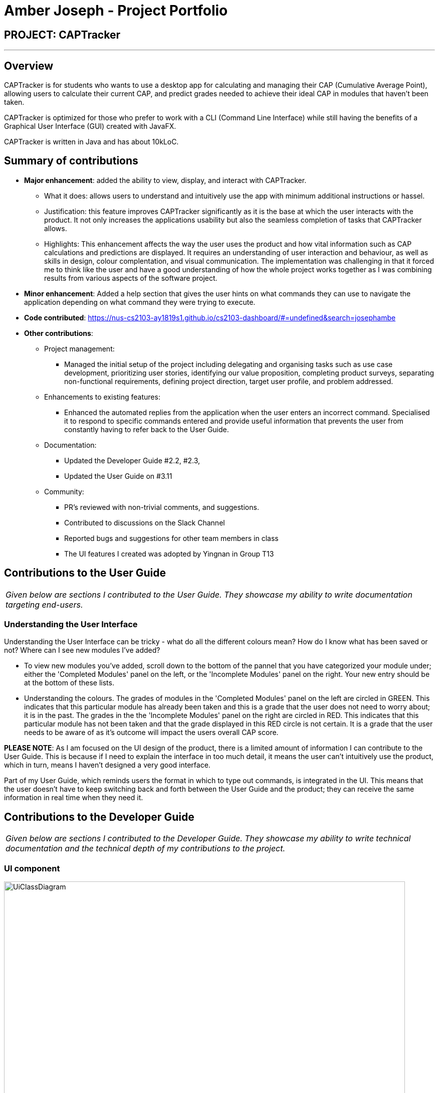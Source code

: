 = Amber Joseph - Project Portfolio
:site-section: AboutUs
:imagesDir: ../images
:stylesDir: ../stylesheets

== PROJECT: CAPTracker

---

== Overview

CAPTracker is for students who wants to use a desktop app for calculating and managing their
CAP (Cumulative Average Point), allowing users to calculate their current CAP, and predict
grades needed to achieve their ideal CAP in modules that haven’t been taken.

CAPTracker is optimized for those who prefer to work with a CLI (Command Line Interface)
while still having the benefits of a Graphical User Interface (GUI) created with JavaFX.

CAPTracker is written in Java and has about 10kLoC.

== Summary of contributions

* *Major enhancement*: added the ability to view, display, and interact with CAPTracker.
** What it does: allows users to understand and intuitively use the app with minimum
additional instructions or hassel.
** Justification: this feature improves CAPTracker significantly as it is the
 base at which the user interacts with the product. It not only increases the
  applications usability but also the seamless completion of tasks that
  CAPTracker allows.
** Highlights: This enhancement affects the way the user uses the product
and how vital information such as CAP calculations and predictions are
displayed. It requires an understanding of user interaction and behaviour,
as well as skills in design, colour complentation, and visual communication.
The implementation was challenging in that it forced me to think like the
user and have a good understanding of how the whole project works together
as I was combining results from various aspects of the software project.

* *Minor enhancement*: Added a help section that gives the user hints on
what commands they can use to navigate the application depending on what
command they were trying to execute.

* *Code contributed*: https://nus-cs2103-ay1819s1.github.io/cs2103-dashboard/#=undefined&search=josephambe
* *Other contributions*:
** Project management:
*** Managed the initial setup of the project including delegating and
organising tasks such as use case development, prioritizing user stories,
identifying our value proposition, completing product surveys,
separating non-functional requirements, defining project direction,
target user profile, and problem addressed.
** Enhancements to existing features:
*** Enhanced the automated replies from the application when the user enters
an incorrect command. Specialised it to respond to specific commands entered
and provide useful information that prevents the user from constantly having
to refer back to the User Guide.
** Documentation:
*** Updated the Developer Guide #2.2, #2.3,
*** Updated the User Guide on #3.11
** Community:
*** PR’s reviewed with non-trivial comments, and suggestions.
*** Contributed to discussions on the Slack Channel
***  Reported bugs and suggestions for other team members in class
*** The UI features I created was adopted by Yingnan in Group T13
//** Tools:

== Contributions to the User Guide


|===
|_Given below are sections I contributed to the User Guide. They showcase my ability to write documentation targeting end-users._
|===

//include::../UserGuide.adoc[tag=undoredo]
=== Understanding the User Interface
Understanding the User Interface can be tricky - what do all the different colours mean? How do I
know what has been saved or not? Where can I see new modules I've added?

* To view new modules you've added, scroll down to the bottom of the pannel that you have categorized your
module under; either the 'Completed Modules' panel on the left, or the 'Incomplete Modules' panel on the
right. Your new entry should be at the bottom of these lists.

* Understanding the colours. The grades of modules in the 'Completed Modules' panel on the left
are circled in GREEN. This indicates that this particular module has already been taken and this is
a grade that the user does not need to worry about; it is in the past.
The grades in the the 'Incomplete Modules' panel on the right  are circled in RED. This indicates
that this particular module has not been taken and that the grade displayed in this RED circle is
not certain. It is a grade that the user needs to be aware of as it's outcome will impact the
users overall CAP score.

*PLEASE NOTE*:
As I am focused on the UI design of the product, there is a limited amount of information I can contribute to the User Guide. This is because if I need to explain the interface in too much detail, it means the user can’t intuitively use the product, which in turn, means I haven’t designed a very good interface.

Part of my User Guide, which reminds users the format in which to type out commands, is integrated in the UI. This means that the user doesn’t have to keep switching back and forth between the User Guide and the product; they can receive the same information in real time when they need it.


== Contributions to the Developer Guide

|===
|_Given below are sections I contributed to the Developer Guide. They showcase my ability to write technical documentation and the technical depth of my contributions to the project._
|===

[[Design-Ui]]
=== UI component

.Structure of the UI Component
image::UiClassDiagram.png[width="800"]

*API* : link:{repoURL}/src/main/java/seedu/address/ui/Ui.java[`Ui.java`]

The UI consists of a `MainWindow` that is made up of parts e.g.`CommandBox`, `ResultDisplay`, `StatusBarFooter`, `BrowserPanel`, 'ModuleListPanel' etc. All these, including the `MainWindow`, inherit from the abstract `UiPart` class.

The `UI` component uses JavaFx UI framework. The layout of these UI parts are defined in matching `.fxml` files that are in the `src/main/resources/view` folder. For example, the layout of the link:{repoURL}/src/main/java/seedu/address/ui/MainWindow.java[`MainWindow`] is specified in link:{repoURL}/src/main/resources/view/MainWindow.fxml[`MainWindow.fxml`]

The `UI` component uses JavaFX UI 'DarkTheme' to draw different text, sizes, fonts, and colours from. The actual data displayed in the UI is called using a sample transcript which is created through the Module and Transcript classes. The values themselves are abstracted from the '.fxml' files so the UI display can be easily updated.

* Executes user commands using the `Logic` component.
* Binds itself to some data in the `Model` so that the UI can auto-update when data in the `Model` change.
* Responds to events raised from various parts of the App and updates the UI accordingly.

[[Design-Layout]]
=== UI component
* The bottom two thirds of the UI is seperated into 2 panels to clearly identify the different outputs from commands entered by the user.
* The first panel on the left is for Modules that have already been completed; this is shown by the GREEN circles which
surround the grades which indicate this grade is "set" and of no concern to the user anymore.
* The second panel on the right is for Modules that have not yet been completed by the user; this is shown by the RED
circles which surround the grades to indicate that this is a grade the user should be aware of. The red indicates an
urgency towards that module as it's outcome will affect the users predicted CAP goal.
* The top third of the UI is seperated into four distinct rows;
.  The first row contains the title and drop down menu's for `File` and `Help` options.
.  The second row is the command line and how the user interacts with the application. Notice there is no button for the
user to click when they are ready to enter their command; it is expected the user is familiar with Command Line Interface
and will know to use the `enter` button on their keyboard when ready to submit a command to the app.
.  The third row is where replies from the application to the user will be displayed. When the commands become too big
for the box, a scroll down option becomes available for the user to continue reading the message.
.  The fourth row displays the summary of the users current CAP goal and their target CAP.

